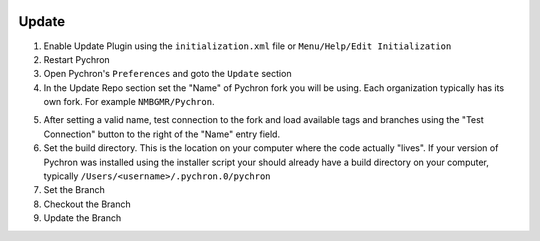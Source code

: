 .. image:: /images/preferences/update_misc.png

Update
-------

1. Enable Update Plugin using the ``initialization.xml`` file or   ``Menu/Help/Edit Initialization``
2. Restart Pychron
3. Open Pychron's ``Preferences`` and goto the ``Update`` section
4. In the Update Repo section set the "Name" of Pychron fork you will be using.  Each organization typically has its
   own fork.  For example ``NMBGMR/Pychron``.

.. image:: /images/UpdatePreferences.png
    :scale: 70%

5. After setting a valid name, test connection to the fork and load available tags and branches using the "Test
   Connection" button to the right of the "Name" entry field.
6. Set the build directory.  This is the location on your computer where the code actually "lives". If your
   version of Pychron was installed using the installer script your should already have a build directory on
   your computer, typically ``/Users/<username>/.pychron.0/pychron``

7. Set the Branch
8. |bricks| Checkout the Branch
9. |pull| Update the Branch


.. |bricks| image:: /images/preferences/bricks.png
.. |pull| image:: /images/preferences/arrow_down.png
